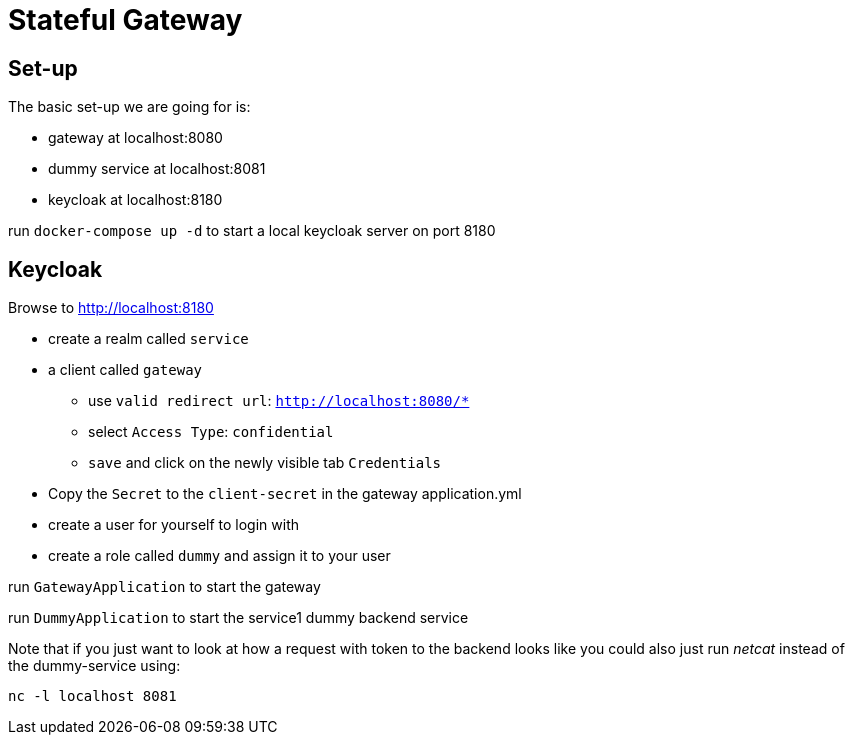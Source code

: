 = Stateful Gateway

== Set-up

The basic set-up we are going for is:

* gateway at localhost:8080
* dummy service at localhost:8081
* keycloak at localhost:8180

run `docker-compose up -d` to start a local keycloak server on port 8180

== Keycloak

Browse to http://localhost:8180

* create a realm called `service` 
* a client called `gateway`
** use `valid redirect url`: `http://localhost:8080/*`
** select `Access Type`: `confidential`
** `save` and click on the newly visible tab `Credentials`
* Copy the `Secret` to the `client-secret` in the gateway application.yml
* create a user for yourself to login with
* create a role called `dummy` and assign it to your user

run `GatewayApplication` to start the gateway

run `DummyApplication` to start the service1 dummy backend service

Note that if you just want to look at how a request with token to the backend looks like you could also just run _netcat_ instead of the dummy-service using:

`nc -l localhost 8081`
